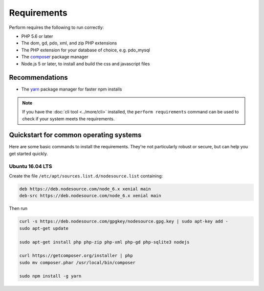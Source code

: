 Requirements
============

Perform requires the following to run correctly:

* PHP 5.6 or later
* The dom, gd, pdo, xml, and zip PHP extensions
* The PHP extension for your database of choice, e.g. pdo_mysql
* The `composer <https://getcomposer.org>`_ package manager
* Node.js 5 or later, to install and build the css and javascript files

Recommendations
---------------

* The `yarn <https://yarnpkg.com>`_ package manager for faster npm installs

.. note::

   If you have the :doc:`cli tool <../more/cli>` installed, the
   ``perform requirements`` command can be used to check if your system meets
   the requirements.

Quickstart for common operating systems
---------------------------------------

Here are some basic commands to install the requirements.
They're not particularly robust or secure, but can help you get started quickly.

Ubuntu 16.04 LTS
~~~~~~~~~~~~~~~~

Create the file ``/etc/apt/sources.list.d/nodesource.list`` containing:

.. code-block:: conf

   deb https://deb.nodesource.com/node_6.x xenial main
   deb-src https://deb.nodesource.com/node_6.x xenial main

Then run

.. code-block:: bash

   curl -s https://deb.nodesource.com/gpgkey/nodesource.gpg.key | sudo apt-key add -
   sudo apt-get update

   sudo apt-get install php php-zip php-xml php-gd php-sqlite3 nodejs

   curl https://getcomposer.org/installer | php
   sudo mv composer.phar /usr/local/bin/composer

   sudo npm install -g yarn
